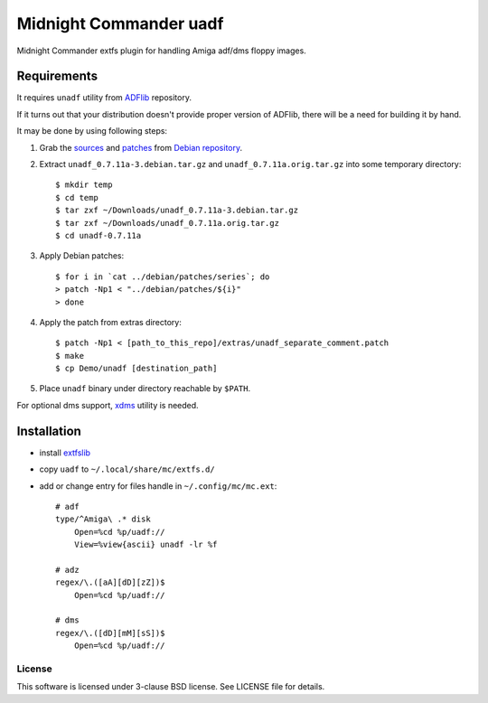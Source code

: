 =======================
Midnight Commander uadf
=======================

Midnight Commander extfs plugin for handling Amiga adf/dms floppy images.

Requirements
------------

It requires ``unadf`` utility from `ADFlib <https://github.com/lclevy/ADFlib>`_
repository.

If it turns out that your distribution doesn't provide proper version of ADFlib,
there will be a need for building it by hand.

It may be done by using following steps:

#. Grab the `sources
   <http://http.debian.net/debian/pool/main/u/unadf/unadf_0.7.11a.orig.tar.gz>`_
   and `patches
   <http://http.debian.net/debian/pool/main/u/unadf/unadf_0.7.11a-3.debian.tar.gz>`_
   from `Debian repository <http://packages.debian.org/sid/unadf>`_.
#. Extract ``unadf_0.7.11a-3.debian.tar.gz`` and ``unadf_0.7.11a.orig.tar.gz``
   into some temporary directory::

   $ mkdir temp
   $ cd temp
   $ tar zxf ~/Downloads/unadf_0.7.11a-3.debian.tar.gz
   $ tar zxf ~/Downloads/unadf_0.7.11a.orig.tar.gz
   $ cd unadf-0.7.11a

#. Apply Debian patches::

    $ for i in `cat ../debian/patches/series`; do
    > patch -Np1 < "../debian/patches/${i}"
    > done

#. Apply the patch from extras directory::

   $ patch -Np1 < [path_to_this_repo]/extras/unadf_separate_comment.patch
   $ make
   $ cp Demo/unadf [destination_path]

#. Place ``unadf`` binary under directory reachable by ``$PATH``.

For optional dms support, `xdms <http://zakalwe.fi/~shd/foss/xdms/>`_ utility is
needed.

Installation
------------

* install `extfslib`_
* copy ``uadf`` to ``~/.local/share/mc/extfs.d/``
* add or change entry for files handle in ``~/.config/mc/mc.ext``::

    # adf
    type/^Amiga\ .* disk
        Open=%cd %p/uadf://
        View=%view{ascii} unadf -lr %f

    # adz
    regex/\.([aA][dD][zZ])$
        Open=%cd %p/uadf://

    # dms
    regex/\.([dD][mM][sS])$
        Open=%cd %p/uadf://

License
=======

This software is licensed under 3-clause BSD license. See LICENSE file for
details.


.. _extfslib: https://github.com/gryf/mc_extfs
